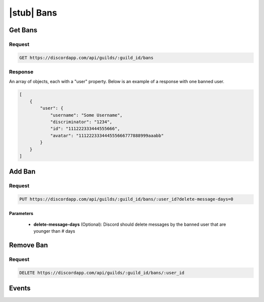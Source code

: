 |stub| Bans
===========

Get Bans
-------

Request
~~~~~~~

.. code-block:: http

    GET https://discordapp.com/api/guilds/:guild_id/bans

Response
~~~~~~~~

An array of objects, each with a "user" property. Below is an example of a response with one banned user.

.. code-block:: json

    [
        {
            "user": {
                "username": "Some Username",
                "discriminator": "1234",
                "id": "111222333444555666",
                "avatar": "111222333444555666777888999aaabb"
            }
        }
    ]



Add Ban
-------

Request
~~~~~~~

.. code-block:: http

    PUT https://discordapp.com/api/guilds/:guild_id/bans/:user_id?delete-message-days=0

Parameters
^^^^^^^^^^

    - **delete-message-days** (Optional): Discord should delete messages by the banned user that are younger than # days



Remove Ban
----------

Request
~~~~~~~

.. code-block:: http

    DELETE https://discordapp.com/api/guilds/:guild_id/bans/:user_id

Events
------